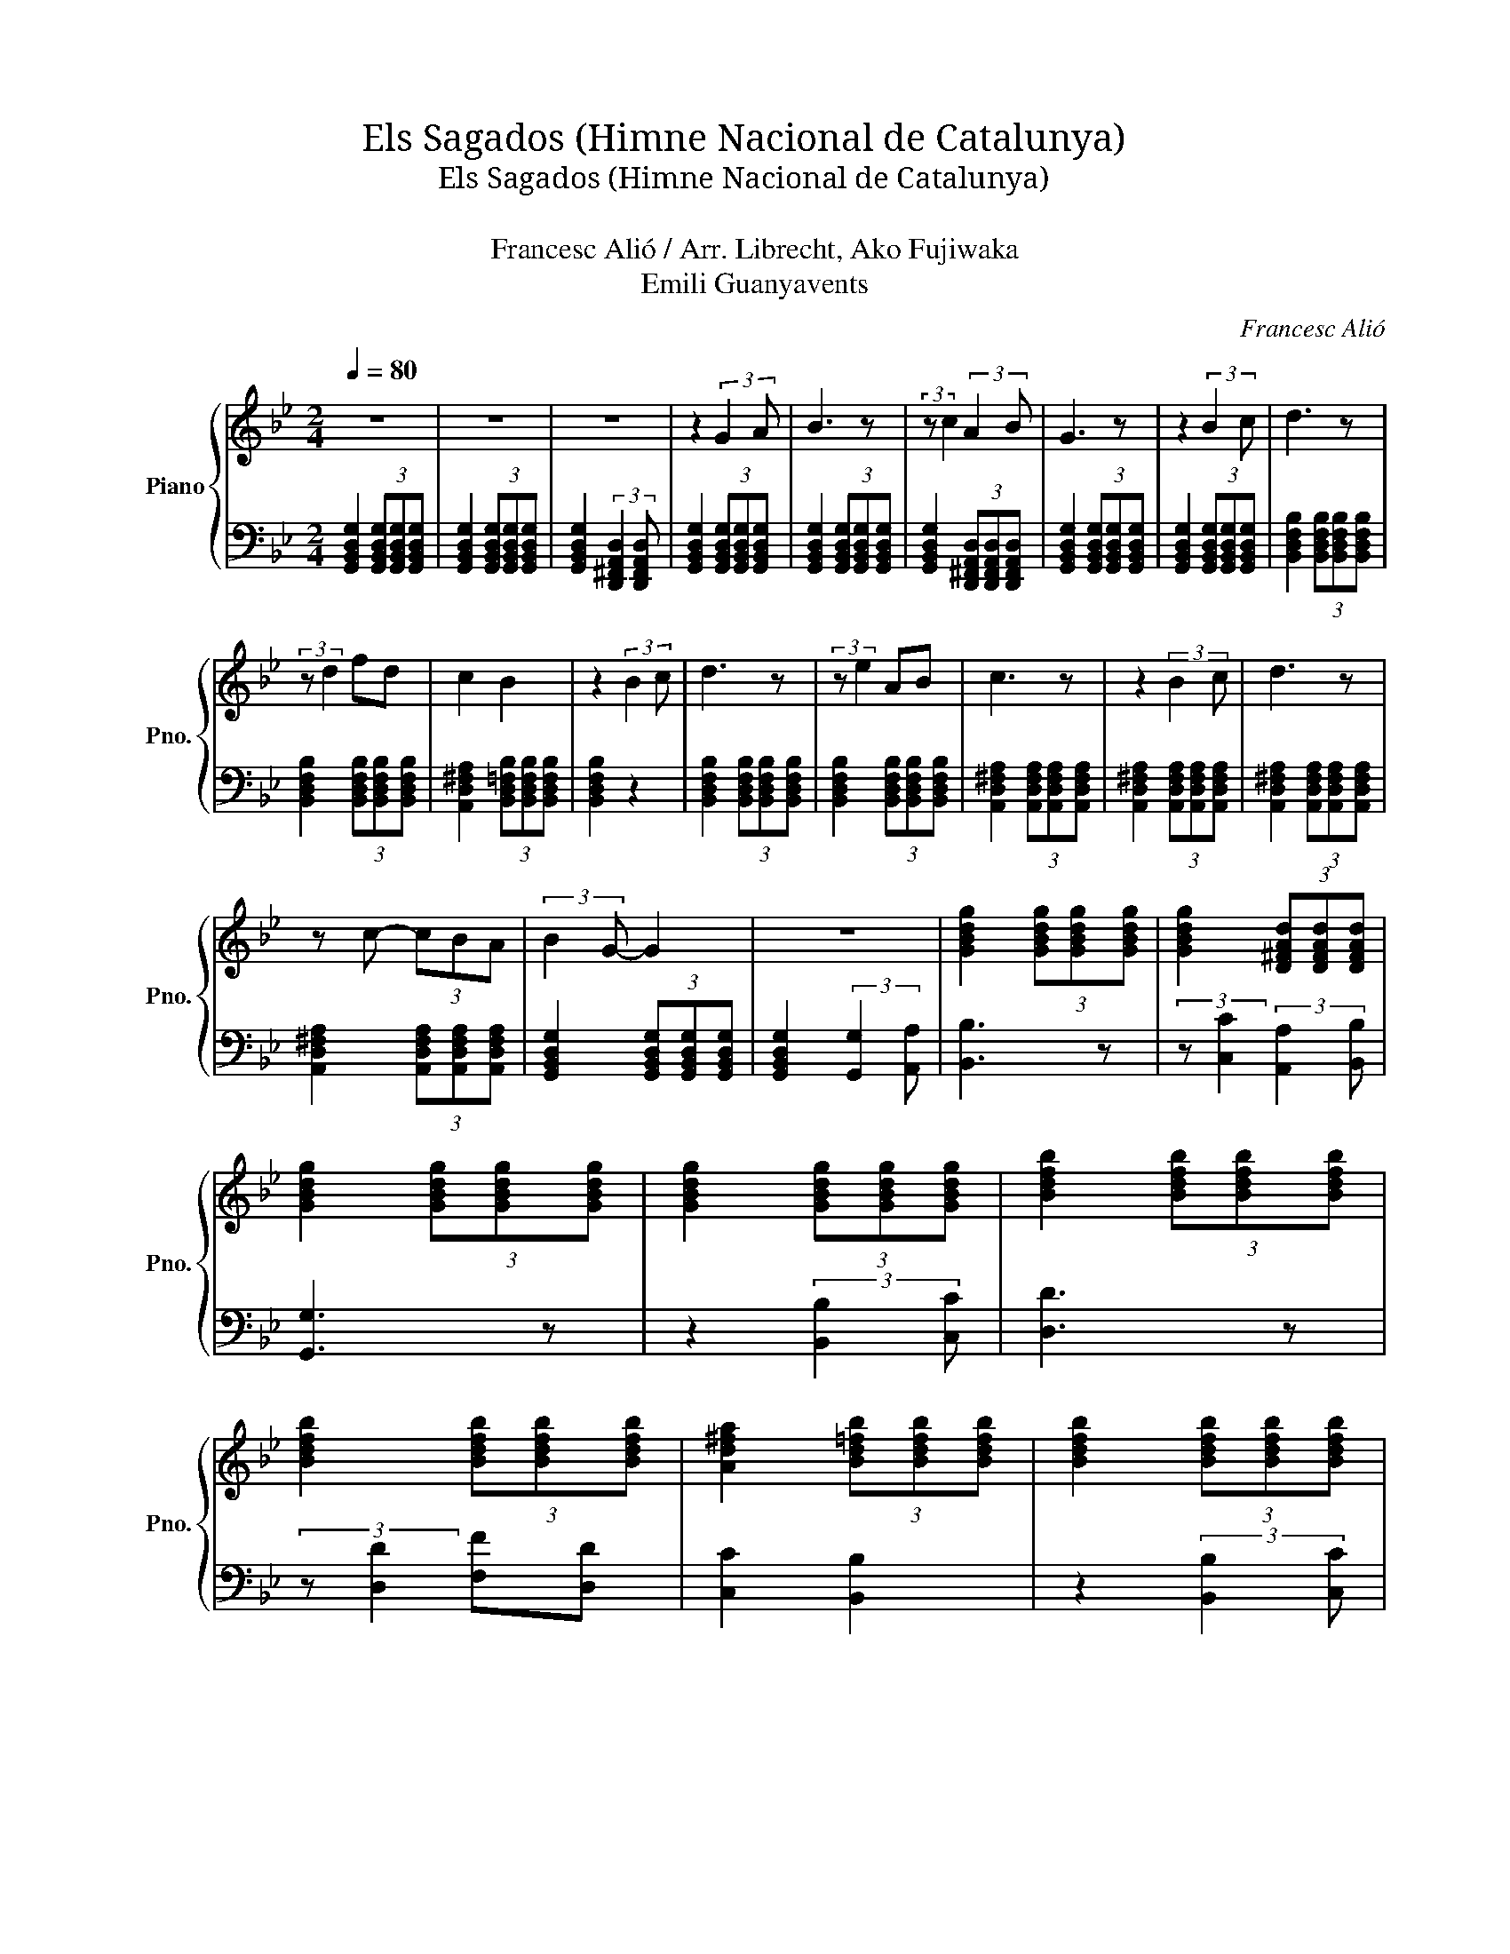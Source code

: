 X:1
T:Els Sagados　(Himne Nacional de Catalunya)
T:Els Sagados　(Himne Nacional de Catalunya)
T:収穫人たち
T:Francesc Alió / Arr. Librecht, Ako Fujiwaka
T:Emili Guanyavents
C:Francesc Alió
Z:Emili Guanyavents
%%score { 1 | 2 }
L:1/8
Q:1/4=80
M:2/4
K:Bb
V:1 treble nm="Piano" snm="Pno."
V:2 bass 
V:1
 z4 | z4 | z4 | z2 (3:2:2G2 A | B3 z | (3:2:2z c2 (3:2:2A2 B | G3 z | z2 (3:2:2B2 c | d3 z | %9
 (3:2:2z d2 fd | c2 B2 | z2 (3:2:2B2 c | d3 z | (3:2:2z e2 AB | c3 z | z2 (3:2:2B2 c | d3 z | %17
 z c- (3cBA | (3:2:2B2 G- G2 | z4 | [GBdg]2 (3[GBdg][GBdg][GBdg] | [GBdg]2 (3[D^FAd][DFAd][DFAd] | %22
 [GBdg]2 (3[GBdg][GBdg][GBdg] | [GBdg]2 (3[GBdg][GBdg][GBdg] | [Bdfb]2 (3[Bdfb][Bdfb][Bdfb] | %25
 [Bdfb]2 (3[Bdfb][Bdfb][Bdfb] | [Ad^fa]2 (3[Bd=fb][Bdfb][Bdfb] | [Bdfb]2 (3[Bdfb][Bdfb][Bdfb] | %28
 [Bdfb]2 (3[Bdfb][Bdfb][Bdfb] | [Bdfb]2 (3[Bdfb][Bdfb][Bdfb] | [Ad^fa]2 (3[Adfa][Adfa][Adfa] | %31
 [Ad^fa]2 (3[Adfa][Adfa][Adfa] | [Ad^fa]2 (3[Adfa][Adfa][Adfa] | [Ad^fa]2 (3[Adfa][Adfa][Adfa] | %34
 [GBdg]2 (3[GBdg][GBdg][GBdg] | [GBdg]2 (3:2:2[G,G]2 [A,A] | [B,B]3 z | %37
 (3:2:2z [Cc]2 (3[A,A][B,B][A,A] | [G,G]3 z | z2 (3:2:2[B,B] [Cc]2 | [Dd]3 z | %41
 (3:2:2z [Dd]2 [Ff][Dd] | [Cc]2 [B,B]2 | z2 (3:2:2[B,B]2 [Cc] | [Dd]3 z | %45
 (3:2:2z [Ee]2 [A,A][B,B] | [Cc]3 z | z2 (3:2:2[B,B]2 [Cc] | [Dd]3 z | (3:2:2z [Cc]2 [B,B][A,A] | %50
 (3:2:2[B,B]2 [G,G]- [G,G]2 | z2 (3GGG | G3 z | z2 (3[Dd][Dd]3/2[Dd]/ | [Ee]>[Ee] [Ee][Dd] | %55
 [Cc][Dd] [A,A]2 | [B,B]2 (3GGG | G2 z2 | z2 (3GGG | G2 z2 | z2 (3[Gg][Gg][Gg] | [Gg]2 z2 | %62
 z2 (3[GBdg][GBdg][GBdg] | !fermata![GBdg]4 |] %64
V:2
 [G,,B,,D,G,]2 (3[G,,B,,D,G,][G,,B,,D,G,][G,,B,,D,G,] | %1
 [G,,B,,D,G,]2 (3[G,,B,,D,G,][G,,B,,D,G,][G,,B,,D,G,] | %2
 [G,,B,,D,G,]2 (3:2:2[D,,^F,,A,,D,]2 [D,,F,,A,,D,] | %3
 [G,,B,,D,G,]2 (3[G,,B,,D,G,][G,,B,,D,G,][G,,B,,D,G,] | %4
 [G,,B,,D,G,]2 (3[G,,B,,D,G,][G,,B,,D,G,][G,,B,,D,G,] | %5
 [G,,B,,D,G,]2 (3[D,,^F,,A,,D,][D,,F,,A,,D,][D,,F,,A,,D,] | %6
 [G,,B,,D,G,]2 (3[G,,B,,D,G,][G,,B,,D,G,][G,,B,,D,G,] | %7
 [G,,B,,D,G,]2 (3[G,,B,,D,G,][G,,B,,D,G,][G,,B,,D,G,] | %8
 [B,,D,F,B,]2 (3[B,,D,F,B,][B,,D,F,B,][B,,D,F,B,] | %9
 [B,,D,F,B,]2 (3[B,,D,F,B,][B,,D,F,B,][B,,D,F,B,] | %10
 [A,,D,^F,A,]2 (3[B,,D,=F,B,][B,,D,F,B,][B,,D,F,B,] | [B,,D,F,B,]2 z2 | %12
 [B,,D,F,B,]2 (3[B,,D,F,B,][B,,D,F,B,][B,,D,F,B,] | %13
 [B,,D,F,B,]2 (3[B,,D,F,B,][B,,D,F,B,][B,,D,F,B,] | %14
 [A,,D,^F,A,]2 (3[A,,D,F,A,][A,,D,F,A,][A,,D,F,A,] | %15
 [A,,D,^F,A,]2 (3[A,,D,F,A,][A,,D,F,A,][A,,D,F,A,] | %16
 [A,,D,^F,A,]2 (3[A,,D,F,A,][A,,D,F,A,][A,,D,F,A,] | %17
 [A,,D,^F,A,]2 (3[A,,D,F,A,][A,,D,F,A,][A,,D,F,A,] | %18
 [G,,B,,D,G,]2 (3[G,,B,,D,G,][G,,B,,D,G,][G,,B,,D,G,] | [G,,B,,D,G,]2 (3:2:2[G,,G,]2 [A,,A,] | %20
 [B,,B,]3 z | (3:2:2z [C,C]2 (3:2:2[A,,A,]2 [B,,B,] | [G,,G,]3 z | z2 (3:2:2[B,,B,]2 [C,C] | %24
 [D,D]3 z | (3:2:2z [D,D]2 [F,F][D,D] | [C,C]2 [B,,B,]2 | z2 (3:2:2[B,,B,]2 [C,C] | [D,D]3 z | %29
 (3:2:2z [E,E]2 [A,,A,][B,,B,] | [C,C]3 z | z2 (3:2:2[B,,B,]2 [C,C] | [D,D]3 z | %33
 z [C,C]- (3[C,C][B,,B,][A,,A,] | (3:2:2[B,,B,]2 [G,,G,]- [G,,G,]2 | z4 | %36
 [G,,B,,D,G,]2 (3[G,,B,,D,G,][G,,B,,D,G,][G,,B,,D,G,] | %37
 [G,,B,,D,G,]2 (3[D,,^F,,A,,D,][D,,F,,A,,D,][D,,F,,A,,D,] | %38
 [G,,B,,D,G,]2 (3[G,,B,,D,G,][G,,B,,D,G,][G,,B,,D,G,] | %39
 [G,,B,,D,G,]2 (3[G,,B,,D,G,][G,,B,,D,G,][G,,B,,D,G,] | %40
 [B,,D,F,B,]2 (3[B,,D,F,B,][B,,D,F,B,][B,,D,F,B,] | %41
 [B,,D,F,B,]2 (3[B,,D,F,B,][B,,D,F,B,][B,,D,F,B,] | %42
 [A,,D,^F,A,]2 (3[B,,D,=F,B,][B,,D,F,B,][B,,D,F,B,] | %43
 [B,,D,F,B,]2 (3[B,,D,F,B,][B,,D,F,B,][B,,D,F,B,] | %44
 [B,,D,F,B,]2 (3[B,,D,F,B,][B,,D,F,B,][B,,D,F,B,] | %45
 [B,,D,F,B,]2 (3[B,,D,F,B,][B,,D,F,B,][B,,D,F,B,] | %46
 [A,,D,^F,A,]2 (3[A,,D,F,A,][A,,D,F,A,][A,,D,F,A,] | %47
 [A,,D,^F,A,]2 (3[A,,D,F,A,][A,,D,F,A,][A,,D,F,A,] | %48
 [A,,D,^F,A,]2 (3[A,,D,F,A,][A,,D,F,A,][A,,D,F,A,] | %49
 [A,,D,^F,A,]2 (3[A,,D,F,A,][A,,D,F,A,][A,,D,F,A,] | %50
 [G,,B,,D,G,]2 (3[G,,B,,D,G,][G,,B,,D,G,][G,,B,,D,G,] | %51
 [G,,B,,D,G,]2 (3[G,,B,,D,G,][G,,B,,D,G,][G,,B,,D,G,] | %52
 [G,,B,,D,G,]2 (3[G,,B,,D,G,][G,,B,,D,G,][G,,B,,D,G,] | %53
 [G,,B,,D,G,]2 (3[G,,B,,D,G,][G,,B,,D,G,][G,,B,,D,G,] | %54
 [G,,C,E,G,]2 (3[G,,C,E,G,][G,,C,E,G,][G,,C,E,G,] | %55
 [G,,C,E,G,]2 (3[G,,C,E,G,][G,,C,E,G,][G,,C,E,G,] | %56
 [G,,C,E,G,]2 (3[G,,B,,D,G,][G,,B,,D,G,][G,,B,,D,G,] | %57
 [G,,B,,D,G,]2 (3[G,,B,,D,G,][G,,B,,D,G,][G,,B,,D,G,] | %58
 [G,,B,,D,G,]2 (3[G,,B,,D,G,][G,,B,,D,G,][G,,B,,D,G,] | %59
 [G,,B,,D,G,]2 (3[G,,B,,D,G,][G,,B,,D,G,][G,,B,,D,G,] | %60
 [G,,B,,D,G,]2 (3[G,,B,,D,G,][G,,B,,D,G,][G,,B,,D,G,] | %61
 [G,,B,,D,G,]2 (3[G,,B,,D,G,][G,,B,,D,G,][G,,B,,D,G,] | %62
 [G,,B,,D,G,]2 (3[G,,B,,D,G,][G,,B,,D,G,][G,,B,,D,G,] | !fermata![G,,B,,D,G,]4 |] %64

